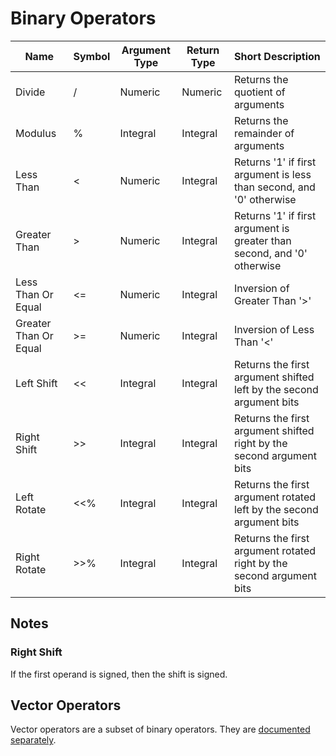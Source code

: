 * Binary Operators
  
  | Name                  | Symbol | Argument Type | Return Type | Short Description                                                       |
  |-----------------------+--------+---------------+-------------+-------------------------------------------------------------------------|
  | Divide                | /      | Numeric       | Numeric     | Returns the quotient of arguments                                       |
  | Modulus               | %      | Integral      | Integral    | Returns the remainder of arguments                                      |
  | Less Than             | <      | Numeric       | Integral    | Returns '1' if first argument is less than second, and '0' otherwise    |
  | Greater Than          | >      | Numeric       | Integral    | Returns '1' if first argument is greater than second, and '0' otherwise |
  | Less Than Or Equal    | <=     | Numeric       | Integral    | Inversion of Greater Than '>'                                           |
  | Greater Than Or Equal | >=     | Numeric       | Integral    | Inversion of Less Than '<'                                              |
  | Left Shift            | <<     | Integral      | Integral    | Returns the first argument shifted left by the second argument bits     |
  | Right Shift           | >>     | Integral      | Integral    | Returns the first argument shifted right by the second argument bits    |
  | Left Rotate           | <<%    | Integral      | Integral    | Returns the first argument rotated left by the second argument bits     |
  | Right Rotate          | >>%    | Integral      | Integral    | Returns the first argument rotated right by the second argument bits    | 

** Notes

*** Right Shift
    If the first operand is signed, then the shift is signed.

** Vector Operators
   Vector operators are a subset of binary operators.  They are
   [[file:binary/vector.org][documented separately]].
